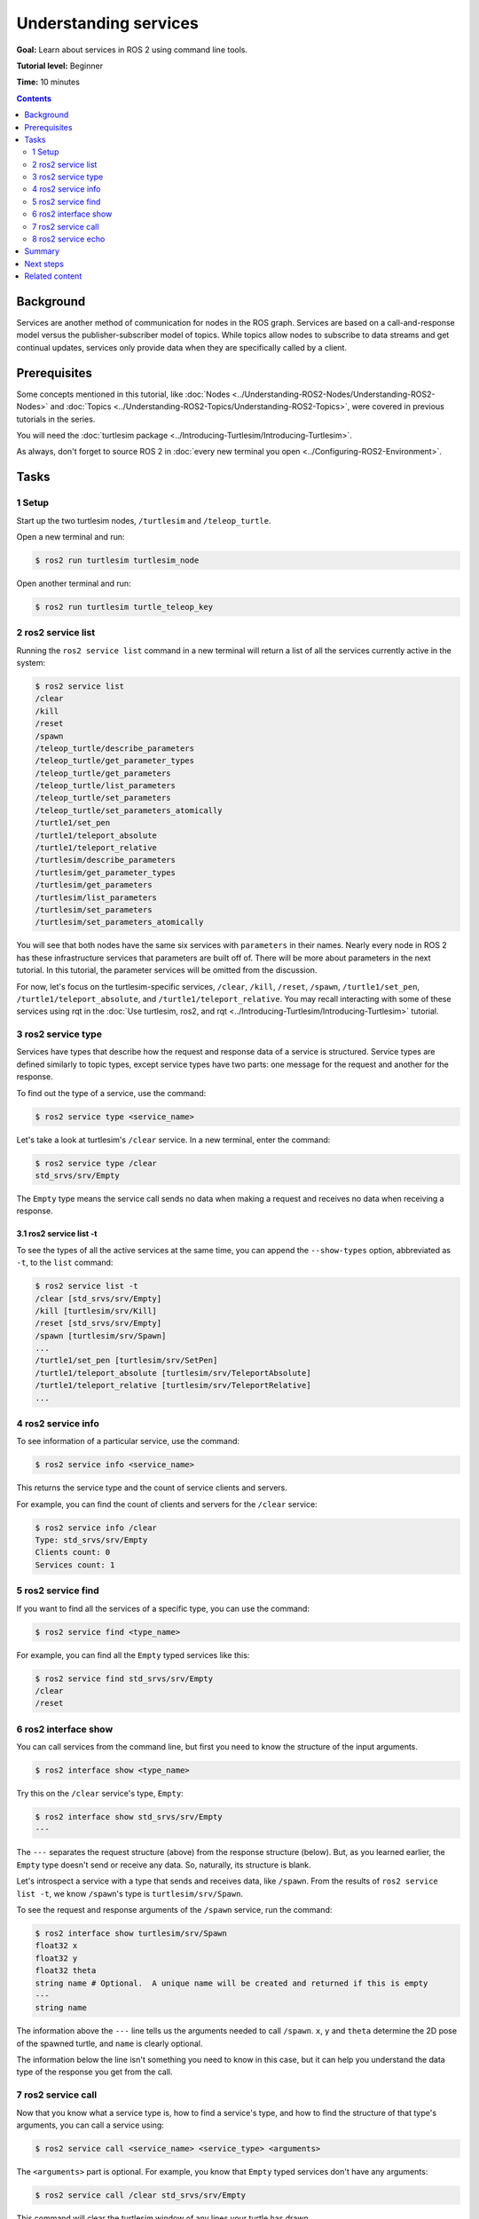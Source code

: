 .. redirect-from::

    Tutorials/Services/Understanding-ROS2-Services

.. _ROS2Services:

Understanding services
======================

**Goal:** Learn about services in ROS 2 using command line tools.

**Tutorial level:** Beginner

**Time:** 10 minutes

.. contents:: Contents
   :depth: 2
   :local:

Background
----------

Services are another method of communication for nodes in the ROS graph.
Services are based on a call-and-response model versus the publisher-subscriber model of topics.
While topics allow nodes to subscribe to data streams and get continual updates, services only provide data when they are specifically called by a client.

.. image:: images/Service-SingleServiceClient.gif

.. image:: images/Service-MultipleServiceClient.gif

Prerequisites
-------------

Some concepts mentioned in this tutorial, like :doc:`Nodes <../Understanding-ROS2-Nodes/Understanding-ROS2-Nodes>` and :doc:`Topics <../Understanding-ROS2-Topics/Understanding-ROS2-Topics>`, were covered in previous tutorials in the series.

You will need the :doc:`turtlesim package <../Introducing-Turtlesim/Introducing-Turtlesim>`.

As always, don't forget to source ROS 2 in :doc:`every new terminal you open <../Configuring-ROS2-Environment>`.

Tasks
-----

1 Setup
^^^^^^^
Start up the two turtlesim nodes, ``/turtlesim`` and ``/teleop_turtle``.

Open a new terminal and run:

.. code-block:: console

  $ ros2 run turtlesim turtlesim_node

Open another terminal and run:

.. code-block:: console

  $ ros2 run turtlesim turtle_teleop_key

2 ros2 service list
^^^^^^^^^^^^^^^^^^^

Running the ``ros2 service list`` command in a new terminal will return a list of all the services currently active in the system:

.. code-block:: console

  $ ros2 service list
  /clear
  /kill
  /reset
  /spawn
  /teleop_turtle/describe_parameters
  /teleop_turtle/get_parameter_types
  /teleop_turtle/get_parameters
  /teleop_turtle/list_parameters
  /teleop_turtle/set_parameters
  /teleop_turtle/set_parameters_atomically
  /turtle1/set_pen
  /turtle1/teleport_absolute
  /turtle1/teleport_relative
  /turtlesim/describe_parameters
  /turtlesim/get_parameter_types
  /turtlesim/get_parameters
  /turtlesim/list_parameters
  /turtlesim/set_parameters
  /turtlesim/set_parameters_atomically

You will see that both nodes have the same six services with ``parameters`` in their names.
Nearly every node in ROS 2 has these infrastructure services that parameters are built off of.
There will be more about parameters in the next tutorial.
In this tutorial, the parameter services will be omitted from the discussion.

For now, let's focus on the turtlesim-specific services, ``/clear``, ``/kill``, ``/reset``, ``/spawn``, ``/turtle1/set_pen``, ``/turtle1/teleport_absolute``, and ``/turtle1/teleport_relative``.
You may recall interacting with some of these services using rqt in the :doc:`Use turtlesim, ros2, and rqt <../Introducing-Turtlesim/Introducing-Turtlesim>` tutorial.


3 ros2 service type
^^^^^^^^^^^^^^^^^^^

Services have types that describe how the request and response data of a service is structured.
Service types are defined similarly to topic types, except service types have two parts: one message for the request and another for the response.

To find out the type of a service, use the command:

.. code-block:: console

  $ ros2 service type <service_name>

Let's take a look at turtlesim's ``/clear`` service.
In a new terminal, enter the command:

.. code-block:: console

  $ ros2 service type /clear
  std_srvs/srv/Empty

The ``Empty`` type means the service call sends no data when making a request and receives no data when receiving a response.

3.1 ros2 service list -t
~~~~~~~~~~~~~~~~~~~~~~~~

To see the types of all the active services at the same time, you can append the ``--show-types`` option, abbreviated as ``-t``, to the ``list`` command:

.. code-block:: console

  $ ros2 service list -t
  /clear [std_srvs/srv/Empty]
  /kill [turtlesim/srv/Kill]
  /reset [std_srvs/srv/Empty]
  /spawn [turtlesim/srv/Spawn]
  ...
  /turtle1/set_pen [turtlesim/srv/SetPen]
  /turtle1/teleport_absolute [turtlesim/srv/TeleportAbsolute]
  /turtle1/teleport_relative [turtlesim/srv/TeleportRelative]
  ...

4 ros2 service info
^^^^^^^^^^^^^^^^^^^

To see information of a particular service, use the command:

.. code-block:: console

  $ ros2 service info <service_name>

This returns the service type and the count of service clients and servers.

For example, you can find the count of clients and servers for the ``/clear`` service:

.. code-block:: console

   $ ros2 service info /clear
   Type: std_srvs/srv/Empty
   Clients count: 0
   Services count: 1

5 ros2 service find
^^^^^^^^^^^^^^^^^^^

If you want to find all the services of a specific type, you can use the command:

.. code-block:: console

  $ ros2 service find <type_name>

For example, you can find all the ``Empty`` typed services like this:

.. code-block:: console

  $ ros2 service find std_srvs/srv/Empty
  /clear
  /reset

6 ros2 interface show
^^^^^^^^^^^^^^^^^^^^^

You can call services from the command line, but first you need to know the structure of the input arguments.

.. code-block:: console

  $ ros2 interface show <type_name>

Try this on the ``/clear`` service's type, ``Empty``:

.. code-block:: console

  $ ros2 interface show std_srvs/srv/Empty
  ---

The ``---`` separates the request structure (above) from the response structure (below).
But, as you learned earlier, the ``Empty`` type doesn't send or receive any data.
So, naturally, its structure is blank.

Let's introspect a service with a type that sends and receives data, like ``/spawn``.
From the results of ``ros2 service list -t``, we know ``/spawn``'s type is ``turtlesim/srv/Spawn``.

To see the request and response arguments of the ``/spawn`` service, run the command:

.. code-block:: console

  $ ros2 interface show turtlesim/srv/Spawn
  float32 x
  float32 y
  float32 theta
  string name # Optional.  A unique name will be created and returned if this is empty
  ---
  string name

The information above the ``---`` line tells us the arguments needed to call ``/spawn``.
``x``, ``y`` and ``theta`` determine the 2D pose of the spawned turtle, and ``name`` is clearly optional.

The information below the line isn't something you need to know in this case, but it can help you understand the data type of the response you get from the call.

7 ros2 service call
^^^^^^^^^^^^^^^^^^^

Now that you know what a service type is, how to find a service's type, and how to find the structure of that type's arguments, you can call a service using:

.. code-block:: console

  $ ros2 service call <service_name> <service_type> <arguments>

The ``<arguments>`` part is optional.
For example, you know that ``Empty`` typed services don't have any arguments:

.. code-block:: console

  $ ros2 service call /clear std_srvs/srv/Empty

This command will clear the turtlesim window of any lines your turtle has drawn.

.. image:: images/clear.png

Now let's spawn a new turtle by calling ``/spawn`` and setting arguments.
Input ``<arguments>`` in a service call from the command-line need to be in YAML syntax.

Enter the command:

.. code-block:: console

  $ ros2 service call /spawn turtlesim/srv/Spawn "{x: 2, y: 2, theta: 0.2, name: ''}"
  requester: making request: turtlesim.srv.Spawn_Request(x=2.0, y=2.0, theta=0.2, name='')

  response:
  turtlesim.srv.Spawn_Response(name='turtle2')

You will get this method-style view of what's happening, and then the service response.

Your turtlesim window will update with the newly spawned turtle right away:

.. image:: images/spawn.png

8 ros2 service echo
^^^^^^^^^^^^^^^^^^^

To see the data communication between a service client and a service server you can ``echo`` the service using:

.. code-block:: console

  $ ros2 service echo <service_name | service_type> <arguments>

``ros2 service echo`` depends on service introspection of a service client and server, that is disabled by default.
To enable it, users must call ``configure_introspection`` after creating a service client or server.

Start up the ``introspection_client`` and ``introspection_service`` service introspection demo.

.. code-block:: console

  $ ros2 launch demo_nodes_cpp introspect_services_launch.py

Open another terminal and run the following to enable service introspection for ``introspection_client`` and ``introspection_service``.

.. code-block:: console

  $ ros2 param set /introspection_service service_configure_introspection contents
  $ ros2 param set /introspection_client client_configure_introspection contents

Now we are able to see the service communication between ``introspection_client`` and ``introspection_service`` via ``ros2 service echo``.

.. code-block:: console

  $ ros2 service echo --flow-style /add_two_ints
   info:
     event_type: REQUEST_SENT
     stamp:
       sec: 1709408301
       nanosec: 423227292
     client_gid: [1, 15, 0, 18, 250, 205, 12, 100, 0, 0, 0, 0, 0, 0, 21, 3]
     sequence_number: 618
   request: [{a: 2, b: 3}]
   response: []
   ---
   info:
     event_type: REQUEST_RECEIVED
     stamp:
       sec: 1709408301
       nanosec: 423601471
     client_gid: [1, 15, 0, 18, 250, 205, 12, 100, 0, 0, 0, 0, 0, 0, 20, 4]
     sequence_number: 618
   request: [{a: 2, b: 3}]
   response: []
   ---
   info:
     event_type: RESPONSE_SENT
     stamp:
       sec: 1709408301
       nanosec: 423900744
     client_gid: [1, 15, 0, 18, 250, 205, 12, 100, 0, 0, 0, 0, 0, 0, 20, 4]
     sequence_number: 618
   request: []
   response: [{sum: 5}]
   ---
   info:
     event_type: RESPONSE_RECEIVED
     stamp:
       sec: 1709408301
       nanosec: 424153133
     client_gid: [1, 15, 0, 18, 250, 205, 12, 100, 0, 0, 0, 0, 0, 0, 21, 3]
     sequence_number: 618
   request: []
   response: [{sum: 5}]
   ---

Summary
-------

Nodes can communicate using services in ROS 2.
Unlike a topic - a one way communication pattern where a node publishes information that can be consumed by one or more subscribers - a service is a request/response pattern where a client makes a request to a node providing the service and the service processes the request and generates a response.

You generally don't want to use a service for continuous calls; topics or even actions would be better suited.

In this tutorial you used command line tools to identify, introspect, and call services.

Next steps
----------

In the next tutorial, :doc:`../Understanding-ROS2-Parameters/Understanding-ROS2-Parameters`, you will learn about configuring node settings.

Related content
---------------

Check out `this tutorial <https://discourse.ubuntu.com/t/call-services-in-ros-2/15261>`_; it's an excellent realistic application of ROS services using a Robotis robot arm.
